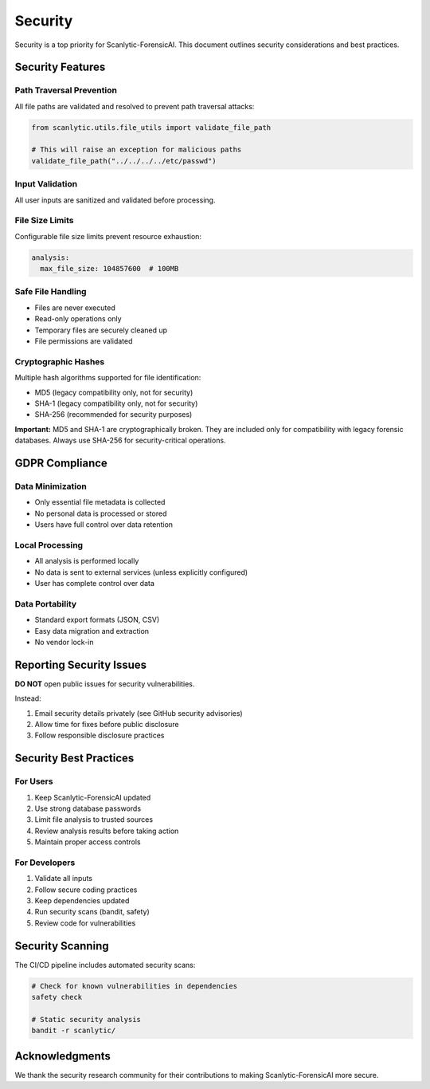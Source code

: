 Security
========

Security is a top priority for Scanlytic-ForensicAI. This document outlines
security considerations and best practices.

Security Features
-----------------

Path Traversal Prevention
~~~~~~~~~~~~~~~~~~~~~~~~~

All file paths are validated and resolved to prevent path traversal attacks:

.. code-block:: python

    from scanlytic.utils.file_utils import validate_file_path

    # This will raise an exception for malicious paths
    validate_file_path("../../../../etc/passwd")

Input Validation
~~~~~~~~~~~~~~~~

All user inputs are sanitized and validated before processing.

File Size Limits
~~~~~~~~~~~~~~~~

Configurable file size limits prevent resource exhaustion:

.. code-block:: yaml

    analysis:
      max_file_size: 104857600  # 100MB

Safe File Handling
~~~~~~~~~~~~~~~~~~

* Files are never executed
* Read-only operations only
* Temporary files are securely cleaned up
* File permissions are validated

Cryptographic Hashes
~~~~~~~~~~~~~~~~~~~~

Multiple hash algorithms supported for file identification:

* MD5 (legacy compatibility only, not for security)
* SHA-1 (legacy compatibility only, not for security)
* SHA-256 (recommended for security purposes)

**Important:** MD5 and SHA-1 are cryptographically broken. They are included
only for compatibility with legacy forensic databases. Always use SHA-256
for security-critical operations.

GDPR Compliance
---------------

Data Minimization
~~~~~~~~~~~~~~~~~

* Only essential file metadata is collected
* No personal data is processed or stored
* Users have full control over data retention

Local Processing
~~~~~~~~~~~~~~~~

* All analysis is performed locally
* No data is sent to external services (unless explicitly configured)
* User has complete control over data

Data Portability
~~~~~~~~~~~~~~~~

* Standard export formats (JSON, CSV)
* Easy data migration and extraction
* No vendor lock-in

Reporting Security Issues
--------------------------

**DO NOT** open public issues for security vulnerabilities.

Instead:

1. Email security details privately (see GitHub security advisories)
2. Allow time for fixes before public disclosure
3. Follow responsible disclosure practices

Security Best Practices
-----------------------

For Users
~~~~~~~~~

1. Keep Scanlytic-ForensicAI updated
2. Use strong database passwords
3. Limit file analysis to trusted sources
4. Review analysis results before taking action
5. Maintain proper access controls

For Developers
~~~~~~~~~~~~~~

1. Validate all inputs
2. Follow secure coding practices
3. Keep dependencies updated
4. Run security scans (bandit, safety)
5. Review code for vulnerabilities

Security Scanning
-----------------

The CI/CD pipeline includes automated security scans:

.. code-block:: bash

    # Check for known vulnerabilities in dependencies
    safety check

    # Static security analysis
    bandit -r scanlytic/

Acknowledgments
---------------

We thank the security research community for their contributions to
making Scanlytic-ForensicAI more secure.

